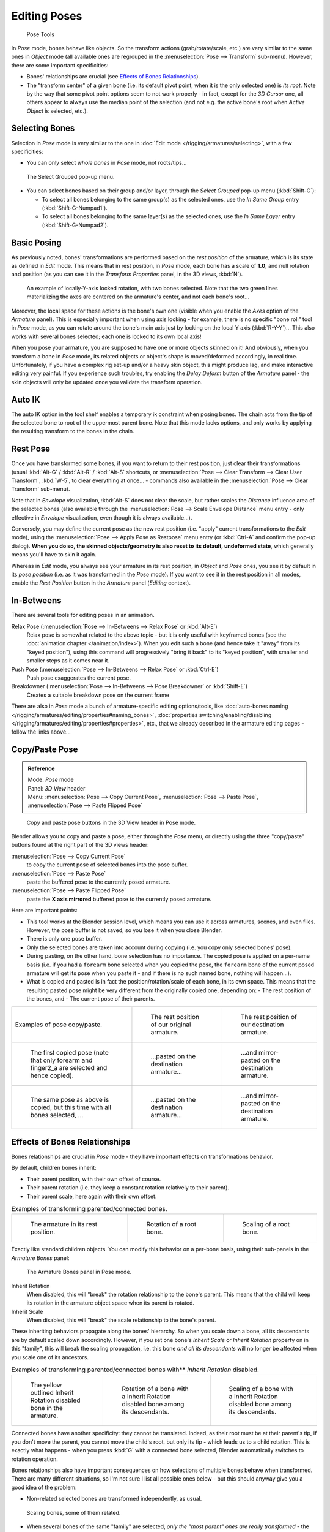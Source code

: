 
..    TODO/Review: {{review|im=update|text=inbetweens, pose menu tools}} .


*************
Editing Poses
*************

.. figure:: /images/Doc26-rigging-poseTools.jpg
   :width: 100px

   Pose Tools


In *Pose* mode, bones behave like objects. So the transform actions
(grab/rotate/scale, etc.) are very similar to the same ones in *Object* mode
(all available ones are regrouped in the :menuselection:`Pose --> Transform` sub-menu). However,
there are some important specificities:

- Bones' relationships are crucial (see `Effects of Bones Relationships`_).
- The "transform center" of a given bone
  (i.e. its default pivot point, when it is the only selected one) is *its root*.
  Note by the way that some pivot point options seem to not work properly - in fact,
  except for the *3D Cursor* one, all others appear to always use the median point of the selection
  (and not e.g. the active bone's root when *Active Object* is selected, etc.).


Selecting Bones
===============

Selection in *Pose* mode is very similar to the one in :doc:`Edit mode </rigging/armatures/selecting>`,
with a few specificities:

- You can only select *whole bones* in *Pose* mode, not roots/tips...


.. figure:: /images/Doc26-rigging-selectGrouped.jpg

   The Select Grouped pop-up menu.


- You can select bones based on their group and/or layer, through the *Select Grouped* pop-up menu (:kbd:`Shift-G`):

  - To select all bones belonging to the same group(s) as the selected ones,
    use the *In Same Group* entry (:kbd:`Shift-G-Numpad1`).
  - To select all bones belonging to the same layer(s) as the selected ones,
    use the *In Same Layer* entry (:kbd:`Shift-G-Numpad2`).


Basic Posing
============

As previously noted,
bones' transformations are performed based on the *rest position* of the armature,
which is its state as defined in *Edit* mode. This means that in rest position,
in *Pose* mode, each bone has a scale of **1.0**, and null rotation and position
(as you can see it in the *Transform Properties* panel, in the 3D views,
:kbd:`N`).


.. figure:: /images/Doc26-rigging-pose-localRotate.jpg
   :width: 250px

   An example of locally-Y-axis locked rotation, with two bones selected.
   Note that the two green lines materializing the axes are centered on the armature's center,
   and not each bone's root...


Moreover, the local space for these actions is the bone's own one
(visible when you enable the *Axes* option of the *Armature* panel).
This is especially important when using axis locking - for example,
there is no specific "bone roll" tool in *Pose* mode,
as you can rotate around the bone's main axis just by locking on the local Y axis
(:kbd:`R-Y-Y`)... This also works with several bones selected;
each one is locked to its own local axis!

When you pose your armature,
you are supposed to have one or more objects skinned on it! And obviously,
when you transform a bone in *Pose* mode,
its related objects or object's shape is moved/deformed accordingly, in real time.
Unfortunately, if you have a complex rig set-up and/or a heavy skin object,
this might produce lag, and make interactive editing very painful.
If you experience such troubles, try enabling the *Delay Deform* button of the
*Armature* panel - the skin objects will only be updated once you validate the
transform operation.


Auto IK
=======

The auto IK option in the tool shelf enables a temporary ik constraint when posing bones.
The chain acts from the tip of the selected bone to root of the uppermost parent bone.
Note that this mode lacks options,
and only works by applying the resulting transform to the bones in the chain.


Rest Pose
=========

Once you have transformed some bones, if you want to return to their rest position,
just clear their transformations
(usual :kbd:`Alt-G` / :kbd:`Alt-R` / :kbd:`Alt-S` shortcuts,
or :menuselection:`Pose --> Clear Transform --> Clear User Transform`, :kbd:`W-5`, to clear
everything at once... - commands also available in the :menuselection:`Pose --> Clear Transform` sub-menu).

Note that in *Envelope* visualization, :kbd:`Alt-S` does not clear the scale,
but rather scales the *Distance* influence area of the selected bones (also
available through the :menuselection:`Pose --> Scale Envelope Distance` menu entry - only effective in
*Envelope* visualization, even though it is always available...).

Conversely, you may define the current pose as the new rest position (i.e.
"apply" current transformations to the *Edit* mode),
using the :menuselection:`Pose --> Apply Pose as Restpose` menu entry
(or :kbd:`Ctrl-A` and confirm the pop-up dialog). **When you do so,
the skinned objects/geometry is also reset to its default, undeformed state**,
which generally means you'll have to skin it again.

Whereas in *Edit* mode, you always see your armature in its rest position,
in *Object* and *Pose* ones,
you see it by default in its *pose position* (i.e.
as it was transformed in the *Pose* mode).
If you want to see it in the rest position in all modes,
enable the *Rest Position* button in the *Armature* panel
(*Editing* context).


In-Betweens
===========

There are several tools for editing poses in an animation.

Relax Pose (:menuselection:`Pose --> In-Betweens --> Relax Pose` or :kbd:`Alt-E`)
   Relax pose is somewhat related to the above topic - but it is only useful with keyframed bones
   (see the :doc:`animation chapter </animation/index>`).
   When you edit such a bone (and hence take it "away" from its "keyed position"),
   using this command will progressively "bring it back" to its "keyed position",
   with smaller and smaller steps as it comes near it.

Push Pose (:menuselection:`Pose --> In-Betweens --> Relax Pose` or :kbd:`Ctrl-E`)
   Push pose exaggerates the current pose.

Breakdowner (:menuselection:`Pose --> In-Betweens --> Pose Breakdowner` or :kbd:`Shift-E`)
   Creates a suitable breakdown pose on the current frame


There are also in *Pose* mode a bunch of armature-specific editing options/tools,
like :doc:`auto-bones naming </rigging/armatures/editing/properties#naming_bones>`,
:doc:`properties switching/enabling/disabling </rigging/armatures/editing/properties#properties>`, etc.,
that we already described in the armature editing pages - follow the links above...


Copy/Paste Pose
===============

.. admonition:: Reference
   :class: refbox

   | Mode:     *Pose* mode
   | Panel:    *3D View* header
   | Menu:     :menuselection:`Pose --> Copy Current Pose`,
     :menuselection:`Pose --> Paste Pose`, :menuselection:`Pose --> Paste Flipped Pose`


.. figure:: /images/Doc26-rigging-copyPastePose.jpg

   Copy and paste pose buttons in the 3D View header in Pose mode.


Blender allows you to copy and paste a pose, either through the *Pose* menu, or
directly using the three "copy/paste" buttons found at the right part of the 3D views header:

:menuselection:`Pose --> Copy Current Pose`
   to copy the current pose of selected bones into the pose buffer.
:menuselection:`Pose --> Paste Pose`
   paste the buffered pose to the currently posed armature.
:menuselection:`Pose --> Paste Flipped Pose`
   paste the **X axis mirrored** buffered pose to the currently posed armature.


Here are important points:

- This tool works at the Blender session level, which means you can use it across armatures, scenes, and even files.
  However, the pose buffer is not saved, so you lose it when you close Blender.
- There is only one pose buffer.
- Only the selected bones are taken into account during copying (i.e. you copy only selected bones' pose).
- During pasting, on the other hand, bone selection has no importance.
  The copied pose is applied on a per-name basis
  (i.e. if you had a ``forearm`` bone selected when you copied the pose,
  the ``forearm`` bone of the current posed armature will get its pose when you paste it -
  and if there is no such named bone, nothing will happen...).
- What is copied and pasted is in fact the position/rotation/scale of each bone, in its own space.
  This means that the resulting pasted pose might be very different from the originally copied one, depending on:
  - The rest position of the bones, and
  - The current pose of their parents.


.. list-table::

   * - Examples of pose copy/paste.
     - .. figure:: /images/ManRiggingPosingCopyPoseExRestArmaOrg.jpg

          The rest position of our original armature.
     - .. figure:: /images/ManRiggingPosingCopyPoseExRestArmaDest.jpg

          The rest position of our destination armature.
   * - .. figure:: /images/ManRiggingPosingCopyPoseExPose1ArmaOrg.jpg

          The first copied pose (note that only forearm and finger2_a are selected and hence copied).
     - .. figure:: /images/ManRiggingPosingCopyPoseExPastedPose1ArmaDest.jpg

          ...pasted on the destination armature...
     - .. figure:: /images/ManRiggingPosingCopyPoseExPastedMirrPose1ArmaDest.jpg

          ...and mirror-pasted on the destination armature.
   * - .. figure:: /images/ManRiggingPosingCopyPoseExPose2ArmaOrg.jpg

          The same pose as above is copied, but this time with all bones selected, ...
     - .. figure:: /images/ManRiggingPosingCopyPoseExPastedPose2ArmaDest.jpg

          ...pasted on the destination armature...
     - .. figure:: /images/ManRiggingPosingCopyPoseExPastedMirrPose2ArmaDest.jpg

          ...and mirror-pasted on the destination armature.


Effects of Bones Relationships
==============================

Bones relationships are crucial in *Pose* mode - they have important effects on
transformations behavior.

By default, children bones inherit:

- Their parent position, with their own offset of course.
- Their parent rotation (i.e. they keep a constant rotation relatively to their parent).
- Their parent scale, here again with their own offset.

.. list-table::
   Examples of transforming parented/connected bones.

   * - .. figure:: /images/ManRiggingPosingRelatioshipsAndTransformExBasis.jpg
          :width: 200px

          The armature in its rest position.

     - .. figure:: /images/ManRiggingPosingRelatioshipsAndTransformExMonoRotation.jpg
          :width: 200px

          Rotation of a root bone.

     - .. figure:: /images/ManRiggingPosingRelatioshipsAndTransformExScalingChains.jpg
          :width: 200px

          Scaling of a root bone.


Exactly like standard children objects. You can modify this behavior on a per-bone basis,
using their sub-panels in the *Armature Bones* panel:


.. figure:: /images/RiggingEditingBoneCxtRelationsPanel.jpg
   :width: 200px

   The Armature Bones panel in Pose mode.


Inherit Rotation
   When disabled, this will "break" the rotation relationship to the bone's parent.
   This means that the child will keep its rotation in the armature object space when its parent is rotated.
Inherit Scale
   When disabled, this will "break" the scale relationship to the bone's parent.

These inheriting behaviors propagate along the bones' hierarchy.
So when you scale down a bone, all its descendants are by default scaled down accordingly.
However, if you set one bone's *Inherit Scale* or *Inherit Rotation*
property on in this "family", this will break the scaling propagation, i.e. this bone *and
all its descendants* will no longer be affected when you scale one of its ancestors.

.. list-table::
   Examples of transforming parented/connected bones with** *Inherit Rotation* disabled.

   * - .. figure:: /images/ManRiggingPosingRelatioshipsAndTransformExHingeBone.jpg
          :width: 200px

          The yellow outlined Inherit Rotation disabled bone in the armature.

     - .. figure:: /images/ManRiggingPosingRelatioshipsAndTransformExHingeBoneInRotation.jpg
          :width: 200px

          Rotation of a bone with a Inherit Rotation disabled bone among its descendants.

     - .. figure:: /images/ManRiggingPosingRelatioshipsAndTransformExHingeBoneInScaling.jpg
          :width: 200px

          Scaling of a bone with a Inherit Rotation disabled bone among its descendants.


Connected bones have another specificity: they cannot be translated. Indeed,
as their root must be at their parent's tip, if you don't move the parent,
you cannot move the child's root, but only its tip - which leads us to a child rotation.
This is exactly what happens - when you press :kbd:`G` with a connected bone selected,
Blender automatically switches to rotation operation.

Bones relationships also have important consequences on how selections of multiple bones
behave when transformed. There are many different situations, so I'm not sure I list all
possible ones below - but this should anyway give you a good idea of the problem:

- Non-related selected bones are transformed independently, as usual.


.. figure:: /images/ManRiggingPosingRelatioshipsAndTransformExMultiScaling.jpg
   :width: 200px

   Scaling bones, some of them related.


- When several bones of the same "family" are selected,
  *only the "most parent" ones are really transformed* -
  the descendants are just handled through the parent relationship process, as if they were not selected
  (see *Scaling bones, some of them related* - the third tip bone,
  outlined in yellow, was only scaled down through the parent relationship,
  exactly as the unselected ones, even though it is selected and active.
  Otherwise, it should have been twice smaller!).
- When connected and unconnected bones are selected,
  and you start a grab operation, only the unconnected bones are affected.
- When a child connected hinge bone is in the selection,
  and the "most parent" selected one is connected, when you press :kbd:`G`,
  nothing happens - Blender remains in grab operation, which of course has no effect on a connected bone.
  This might be a bug, in fact, as I see no reason for this behavior...

So, when posing a chain of bones, you should always edit its elements from the root bone to the tip bone.
This process is known as **forward kinematics**, or FK.
We will see in a :doc:`later page </rigging/posing/inverse_kinematics>` that Blender features another pose method,
called **inverse kinematics**, or IK, which allows you to pose a whole chain just by moving its tip.


Note that this feature is somewhat extended/completed by the :doc:`pose library </rigging/posing/pose_library>` tool.

